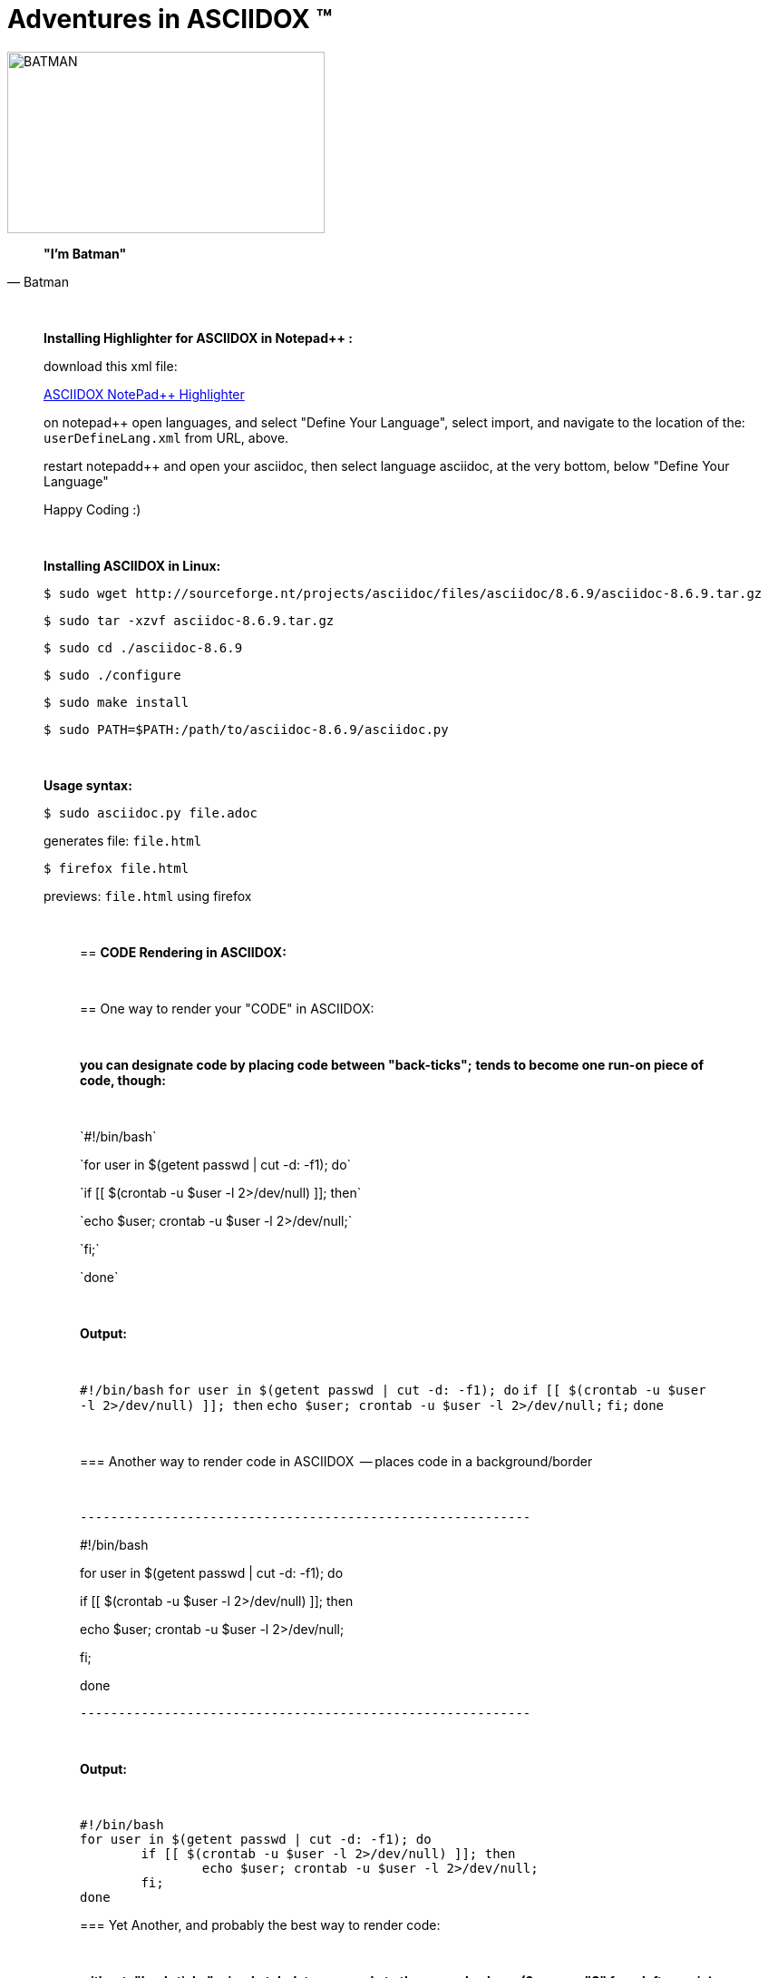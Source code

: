 = *Adventures in ASCIIDOX* (TM)
//Above, is a Title; THIS is a comment
//====================
//:author:    Batman
//:email:     BruceWayne@Gotham.com
//:revdate:   April 01 1966
//:revnumber: 1.1.1
//====================
//Above is Document Header; uncomment to use

//IMAGES  the imgs can be aligned right or left like this:
//image::http://i592.photobucket.com/albums/tt7/flindsay1/batman-logo-large-view-Copy.gif["BATMAN",height="200",width="350",align="right"]
//IMAGES  you can designate specific dimmensions for your img:  height="pixels",width="pixels" as seen below:
//you can also specify a title for your img: "AUDITD"
image::http://i592.photobucket.com/albums/tt7/flindsay1/batman-logo-large-view-Copy.gif["BATMAN",height="200",width="350"]

// video::video_file.mp4[width=640,start=60,end=140,options=autoplay]
// video::https://www.youtube.com/watch?v=N6Cfy58-zPU["BATMAN",height=200,width=350,options="nocontrols,autoplay"]
// Above is a video URL

////////
This is a comment block ..
nothing in this block will be processed.
////////

[quote, Batman]
____________________________________________________________________
[big black]*"I'm Batman"* 
____________________________________________________________________

{empty} +
//line break above

____________________________________________________________________
*[underline]#Installing Highlighter for ASCIIDOX in Notepad++ :#*

download this xml file:

https://github.com/edusantana/asciidoc-highlight/tree/master/notepad%2B%2B[ASCIIDOX NotePad++ Highlighter]

on notepad++ open languages, and select "Define Your Language", select import, and navigate to the location of the: `userDefineLang.xml` from URL, above.

restart notepadd++ and open your asciidoc, then select language asciidoc, at the very bottom, below "Define Your Language"

Happy Coding :)
____________________________________________________________________

{empty} +
//line break above
____________________________________________________________________


*[underline]#Installing ASCIIDOX in Linux:#*

  $ sudo wget http://sourceforge.nt/projects/asciidoc/files/asciidoc/8.6.9/asciidoc-8.6.9.tar.gz

  $ sudo tar -xzvf asciidoc-8.6.9.tar.gz

  $ sudo cd ./asciidoc-8.6.9

  $ sudo ./configure

  $ sudo make install

  $ sudo PATH=$PATH:/path/to/asciidoc-8.6.9/asciidoc.py

// adds asciidoc.py to your path
____________________________________________________________________

{empty} +
//line break above
____________________________________________________________________
*[underline]#Usage syntax:#*

  $ sudo asciidoc.py file.adoc

generates file: `file.html`

  $ firefox file.html

previews: `file.html` using firefox
_________________________________________________________________


{empty} +
//line break above

== *[underline]#CODE Rendering in ASCIIDOX:#*

{empty} +
//line break above


== [underline]#One way to render your "CODE" in ASCIIDOX:#

{empty} +
//line break above

[green]*you can designate code by placing code between "back-ticks";*
[green]*tends to become one run-on piece of code, though:*

{empty} +
//line break above

\`#!/bin/bash`

\`for user in $(getent passwd | cut -d: -f1); do`

\`if [[ $(crontab -u $user -l 2>/dev/null) ]]; then`

\`echo $user; crontab -u $user -l 2>/dev/null;`

\`fi;`

\`done`

{empty} +
//line break above

[green]*Output:*

{empty} +
//line break above

`#!/bin/bash`
`for user in $(getent passwd | cut -d: -f1); do`
        `if [[ $(crontab -u $user -l 2>/dev/null) ]]; then`
                `echo $user; crontab -u $user -l 2>/dev/null;`
        `fi;`
`done`

{empty} +
//line break above

=== [underline]#Another way to render code in ASCIIDOX  -- places code in a background/border#

{empty} +
//line break above

 -----------------------------------------------------------

#!/bin/bash

for user in $(getent passwd | cut -d: -f1); do

if [[ $(crontab -u $user -l 2>/dev/null) ]]; then

echo $user; crontab -u $user -l 2>/dev/null;

fi;

done

 -----------------------------------------------------------

{empty} +
//line break above

[green]*Output:*

{empty} +
//line break above

-----------------------------------------------------------
#!/bin/bash
for user in $(getent passwd | cut -d: -f1); do
        if [[ $(crontab -u $user -l 2>/dev/null) ]]; then
                echo $user; crontab -u $user -l 2>/dev/null;
        fi;
done
-----------------------------------------------------------


=== [underline]#Yet Another, and probably the best way to render code:#

{empty} +
//line break above

[green]*without: "back-ticks"; simply tabulate your code to the second column ([purple]#2 spaces "S"# from left margin)*
  
{empty} +
//line break above

[purple]*SS* #!/bin/bash

[purple]*SS* for user in $(getent passwd | cut -d: -f1); do

[purple]*SS*      if [[ $(crontab -u $user -l 2>/dev/null) ]]; then

[purple]*SS*              echo $user; crontab -u $user -l 2>/dev/null;

[purple]*SS*      fi;

[purple]*SS* done

{empty} +
//line break above

[green]*Output:*

{empty} +
//line break above

  #!/bin/bash
  for user in $(getent passwd | cut -d: -f1); do
        if [[ $(crontab -u $user -l 2>/dev/null) ]]; then
                echo $user; crontab -u $user -l 2>/dev/null;
        fi;
  done

////////
////////

=== "`List`" of Known Vilians

{empty} +
//line break above


+++* Joker+++

+++** Jack Nickolson+++

+++*** BATMAN '89+++


+++* Penguin+++

+++** Danny DeVito+++

+++*** BATMAN RETURNS '92+++


+++* Mr. Freeze+++

+++** Arnold Schwarzenegger+++

+++*** BATMAN AND ROBIN '97+++

{empty} +
//line break above

[green]*Output:*

{empty} +
//line break above

* Joker
** Jack Nickolson
*** BATMAN '89
* Penguin
** Danny DeVito
*** BATMAN RETURNS '92
* Mr. Freeze
** Arnold Schwarzenegger
*** BATMAN AND ROBIN '97

{empty} +
//line break above


=== Tables with Columns:

{empty} +
//line break above

+++[cols="1,1,1", option="header"]+++

+++.*Batman Villians Filmography*+++

+++|===+++

+++|[red]*Character* |[red]*Actor* |[red]*Movie*+++

+++|*Joker* |_Jack Nicholson_ |[gray]#Batman 1989#+++

+++|*Penguin* |_Danny DeVito_ |[gray]#Batman Returns 1992#+++

+++|*Mr. Freeze* |_Arnold Schwarzenegger_ |[gray]#Batman and Robin 1997#+++

+++|===+++

{empty} +
//line break above

[green]*Output:*

{empty} +
//line break above

[cols="1,1,1", option="header"]
.*Batman Villians Filmography*
|===
|[red]*Character* |[red]*Actor* |[red]*Movie*

|*Joker*
|_Jack Nicholson_
|[gray]#Batman 1989#

|*Penguin*
|_Danny DeVito_
|[gray]#Batman Returns 1992#

|*Mr. Freeze*
|_Arnold Schwarzenegger_
|[gray]#Batman and Robin 1997#
|===

{empty} +
//line break above


=== NOTES, TIPS, IMPORTANT, & WARNINGS

{empty} +
//line break above

[green]*just remove the [black]#escapes: (+++)# to enable the NOTE below:*

{empty} +
//line break above

+++NOTE: Check out http://asciidoctor.org/docs/asciidoc-syntax-quick-reference/ +++[Quick Ref Guide] for more on ASCIIDOX syntax . .

+++TIP: Look *<- ->* before crossing the street ;)+++

{empty} +
{empty} +
//line break above

[green]*Output:*

{empty} +
//line break above

NOTE: Check out http://asciidoctor.org/docs/asciidoc-syntax-quick-reference/[Quick Ref Guide] for more on ASCIIDOX syntax . .

TIP: Look *<- ->* before crossing the street ;)

== Images:

{empty} +
//line break above

[green]*Thumbnail Linked Images*

{empty} +
//line break above

+++.*Joker*+++

+++image:http://Picture_URL.jpg["Joker",width=60,link="http://Picture_URL.jpg"]+++

{empty} +
//line break above

[green]*Output:*

{empty} +
//line break above

.*Joker*
image:http://i323.photobucket.com/albums/nn478/Kezzaa-x/joker-wizard.jpg["Joker",width=60,link="http://i323.photobucket.com/albums/nn478/Kezzaa-x/joker-wizard.jpg"]

.*Penguin*
image:http://i282.photobucket.com/albums/kk277/brandontheblack/penguin.jpg["Penguin",width=60,link="http://i282.photobucket.com/albums/kk277/brandontheblack/penguin.jpg"]

.*Mr. Freeze*
image:http://i184.photobucket.com/albums/x270/servewithchips/freezecap5235.jpg["Mr. Freeze",width=60,link="http://i184.photobucket.com/albums/x270/servewithchips/freezecap5235.jpg"]

{empty} +
//line break above

[green]*Regular Imgs -- imgs can be aligned left or right, like this:*

{empty} +
//line break above

+++image::http://i592.photobucket.com/albums/tt7/flindsay1/batman-logo-large-view-Copy.gif +++["BATMAN",height="200",width="350",align="right"]

{empty} +
//line break above

[green]*Output:*

image::http://i592.photobucket.com/albums/tt7/flindsay1/batman-logo-large-view-Copy.gif["BATMAN",height="200",width="350",align="right"]
